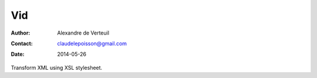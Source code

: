 .. -*- coding: utf-8 -*-

===
Vid
===

:Author: Alexandre de Verteuil
:Contact: claudelepoisson@gmail.com
:Date: 2014-05-26

Transform XML using XSL stylesheet.
